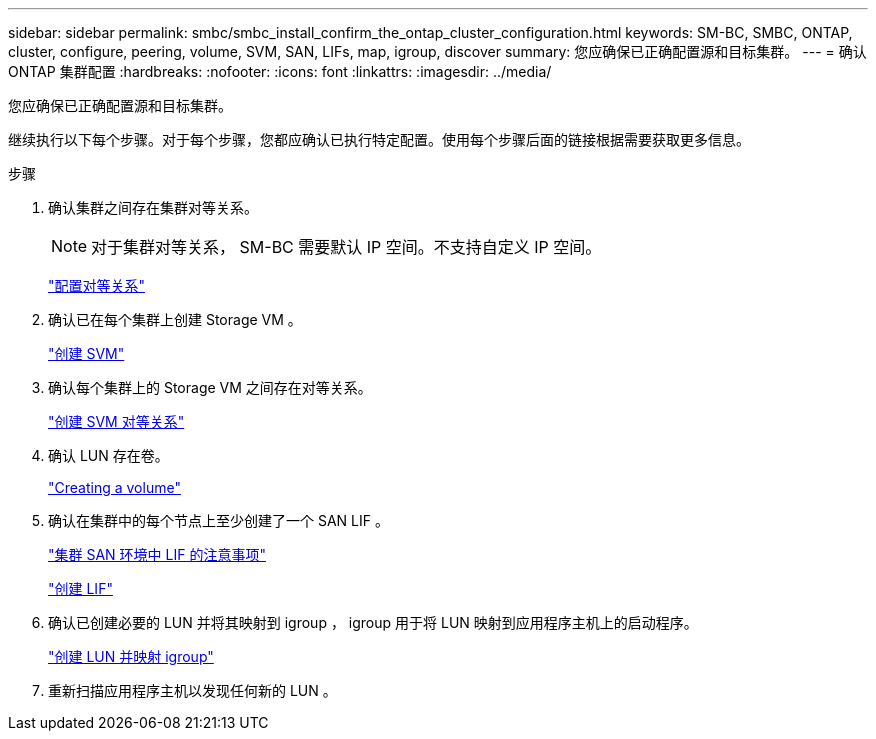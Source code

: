 ---
sidebar: sidebar 
permalink: smbc/smbc_install_confirm_the_ontap_cluster_configuration.html 
keywords: SM-BC, SMBC, ONTAP, cluster, configure, peering, volume, SVM, SAN, LIFs, map, igroup, discover 
summary: 您应确保已正确配置源和目标集群。 
---
= 确认 ONTAP 集群配置
:hardbreaks:
:nofooter: 
:icons: font
:linkattrs: 
:imagesdir: ../media/


[role="lead"]
您应确保已正确配置源和目标集群。

继续执行以下每个步骤。对于每个步骤，您都应确认已执行特定配置。使用每个步骤后面的链接根据需要获取更多信息。

.步骤
. 确认集群之间存在集群对等关系。
+

NOTE: 对于集群对等关系， SM-BC 需要默认 IP 空间。不支持自定义 IP 空间。

+
link:https://docs.netapp.com/ontap-9/topic/com.netapp.doc.pow-csp/GUID-5AC8B2CD-9203-4F61-A5FB-C177A22F0C29.html?cp=8_1_3["配置对等关系"^]

. 确认已在每个集群上创建 Storage VM 。
+
link:https://docs.netapp.com/ontap-9/topic/com.netapp.doc.onc-sm-help-960/GUID-4CF9FEB6-083C-42A0-8B4B-78F51EFCE2F4.html?cp=4_1_5_0_1_4["创建 SVM"^]

. 确认每个集群上的 Storage VM 之间存在对等关系。
+
link:https://docs.netapp.com/ontap-9/topic/com.netapp.doc.exp-clus-peer/GUID-84C089E7-1A5C-43AF-99B5-9DDB5100B3EA.html?cp=8_2_2_1_2["创建 SVM 对等关系"^]

. 确认 LUN 存在卷。
+
link:https://docs.netapp.com/ontap-9/topic/com.netapp.doc.pow-cifs-cg/GUID-A8F1A48F-81B8-46B6-AFAC-F4A01B99CFF6.html?cp=13_6_3_0_0["Creating a volume"^]

. 确认在集群中的每个节点上至少创建了一个 SAN LIF 。
+
link:https://docs.netapp.com/ontap-9/topic/com.netapp.doc.dot-cm-sanag/GUID-A34528DF-C287-4B1A-9BEF-3EC4CCFA240F.html?cp=13_6_7_4_0_1["集群 SAN 环境中 LIF 的注意事项"^]

+
link:https://docs.netapp.com/ontap-9/topic/com.netapp.doc.dot-cm-sanag/GUID-4B666C44-694A-48A3-B0A9-517FA7FD2502.html?cp=13_6_4_0["创建 LIF"^]

. 确认已创建必要的 LUN 并将其映射到 igroup ， igroup 用于将 LUN 映射到应用程序主机上的启动程序。
+
https://docs.netapp.com/ontap-9/topic/com.netapp.doc.dot-cm-sanag/GUID-D4DAC7DB-A6B0-4696-B972-7327EE99FD72.html?cp=13_6_1_0_2_5["创建 LUN 并映射 igroup"^]

. 重新扫描应用程序主机以发现任何新的 LUN 。

